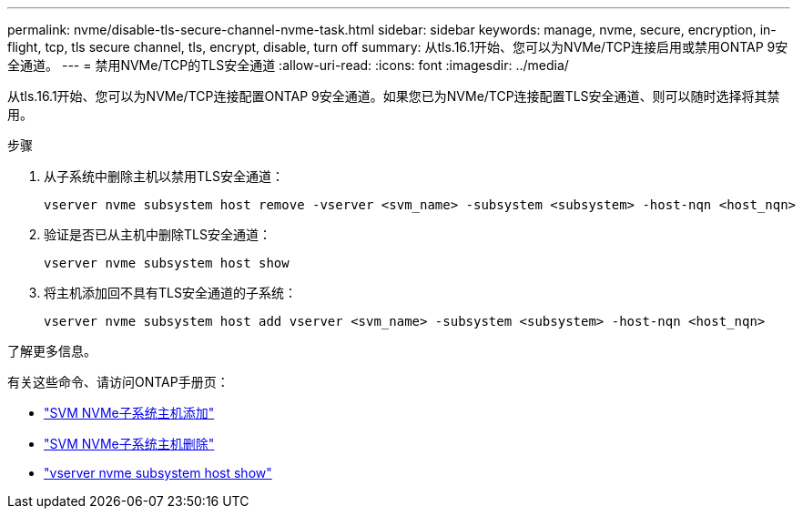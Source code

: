 ---
permalink: nvme/disable-tls-secure-channel-nvme-task.html 
sidebar: sidebar 
keywords: manage, nvme, secure, encryption, in-flight, tcp, tls secure channel, tls, encrypt, disable, turn off 
summary: 从tls.16.1开始、您可以为NVMe/TCP连接启用或禁用ONTAP 9安全通道。 
---
= 禁用NVMe/TCP的TLS安全通道
:allow-uri-read: 
:icons: font
:imagesdir: ../media/


[role="lead"]
从tls.16.1开始、您可以为NVMe/TCP连接配置ONTAP 9安全通道。如果您已为NVMe/TCP连接配置TLS安全通道、则可以随时选择将其禁用。

.步骤
. 从子系统中删除主机以禁用TLS安全通道：
+
[source, cli]
----
vserver nvme subsystem host remove -vserver <svm_name> -subsystem <subsystem> -host-nqn <host_nqn>
----
. 验证是否已从主机中删除TLS安全通道：
+
[source, cli]
----
vserver nvme subsystem host show
----
. 将主机添加回不具有TLS安全通道的子系统：
+
[source, cli]
----
vserver nvme subsystem host add vserver <svm_name> -subsystem <subsystem> -host-nqn <host_nqn>
----


.了解更多信息。
有关这些命令、请访问ONTAP手册页：

* https://docs.netapp.com/us-en/ontap-cli/vserver-nvme-subsystem-host-add.html["SVM NVMe子系统主机添加"^]
* https://docs.netapp.com/us-en/ontap-cli/vserver-nvme-subsystem-host-remove.html["SVM NVMe子系统主机删除"^]
* https://docs.netapp.com/us-en/ontap-cli/vserver-nvme-subsystem-host-show.html["vserver nvme subsystem host show"^]

